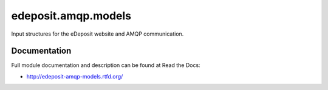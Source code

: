 edeposit.amqp.models
===============================

.. image:: https://badge.fury.io/py/edeposit.amqp.models.png
    :target: https://pypi.python.org/pypi/edeposit.amqp.models

.. image:: https://img.shields.io/pypi/dm/edeposit.amqp.models.svg
    :target: https://pypi.python.org/pypi/edeposit.amqp.models

.. image:: https://img.shields.io/pypi/l/edeposit.amqp.models.svg

.. image:: https://readthedocs.org/projects/edeposit-amqp-models/badge/?version=latest
    :target: http://edeposit-amqp-models.readthedocs.org/

.. image:: https://img.shields.io/github/issues/edeposit/edeposit.amqp.models.svg
    :target: https://github.com/edeposit/edeposit.amqp.models/issues

Input structures for the eDeposit website and AMQP communication.

Documentation
-------------

Full module documentation and description can be found at Read the Docs:

- http://edeposit-amqp-models.rtfd.org/
